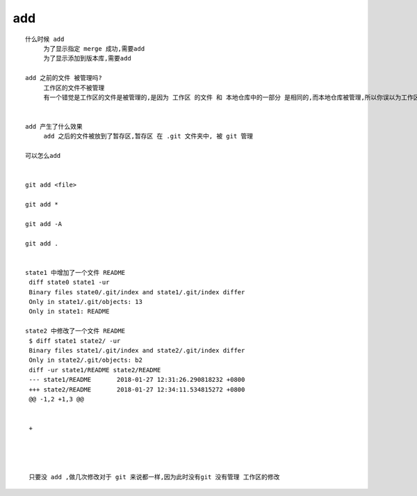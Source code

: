 add
======================


::

     什么时候 add
          为了显示指定 merge 成功,需要add
          为了显示添加到版本库,需要add

     add 之前的文件 被管理吗?
          工作区的文件不被管理
          有一个错觉是工作区的文件是被管理的,是因为 工作区 的文件 和 本地仓库中的一部分 是相同的,而本地仓库被管理,所以你误以为工作区的文件被管理了


     add 产生了什么效果
          add 之后的文件被放到了暂存区,暂存区 在 .git 文件夹中, 被 git 管理

     可以怎么add


     git add <file>

     git add *

     git add -A

     git add .


     state1 中增加了一个文件 README
      diff state0 state1 -ur 
      Binary files state0/.git/index and state1/.git/index differ
      Only in state1/.git/objects: 13
      Only in state1: README

     state2 中修改了一个文件 README
      $ diff state1 state2/ -ur
      Binary files state1/.git/index and state2/.git/index differ
      Only in state2/.git/objects: b2
      diff -ur state1/README state2/README
      --- state1/README       2018-01-27 12:31:26.290818232 +0800
      +++ state2/README       2018-01-27 12:34:11.534815272 +0800
      @@ -1,2 +1,3 @@
       
       
      +




      只要没 add ,做几次修改对于 git 来说都一样,因为此时没有git 没有管理 工作区的修改
